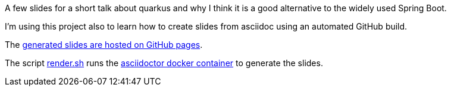 A few slides for a short talk about quarkus and why I think it is a good alternative to the widely used Spring Boot.

I'm using this project also to learn how to create slides from asciidoc using an automated GitHub build.

The https://joemat.github.io/quarkus-as-alternative-to-spring-slides/[generated slides are hosted on GitHub pages].

The script link:render.sh[render.sh] runs the
https://hub.docker.com/r/asciidoctor/docker-asciidoctor[asciidoctor docker container] to generate the slides.